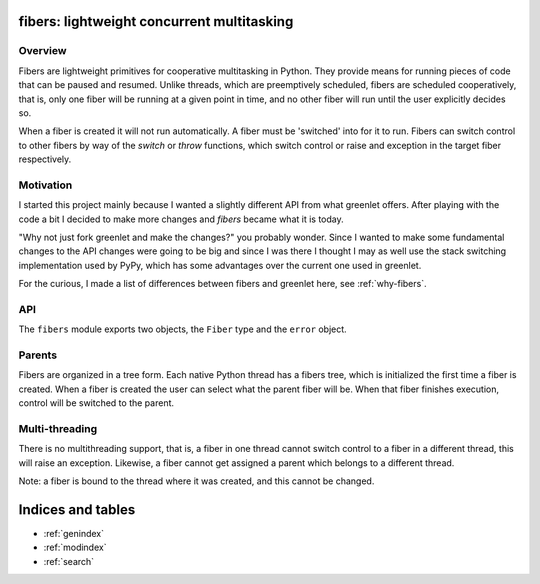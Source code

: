 
fibers: lightweight concurrent multitasking
===========================================

.. module:: fibers

Overview
--------

Fibers are lightweight primitives for cooperative multitasking in Python. They
provide means for running pieces of code that can be paused and resumed. Unlike
threads, which are preemptively scheduled, fibers are scheduled cooperatively,
that is, only one fiber will be running at a given point in time, and no other
fiber will run until the user explicitly decides so.

When a fiber is created it will not run automatically. A fiber must be 'switched'
into for it to run. Fibers can switch control to other fibers by way of the `switch`
or `throw` functions, which switch control or raise and exception in the target
fiber respectively.


Motivation
----------

I started this project mainly because I wanted a slightly different API from
what greenlet offers. After playing with the code a bit I decided to make more
changes and *fibers* became what it is today.

"Why not just fork greenlet and make the changes?" you probably wonder. Since
I wanted to make some fundamental changes to the API changes were going to be big
and since I was there I thought I may as well use the stack switching implementation
used by PyPy, which has some advantages over the current one used in greenlet.

For the curious, I made a list of differences between fibers and greenlet here,
see :ref:`why-fibers`.


API
---

The ``fibers`` module exports two objects, the ``Fiber`` type and the ``error`` object.

.. py:class:: Fiber([target, [args, [kwargs, [parent]]]])

    :param callable target: callable which this fiber will execute when switched to.

    :param tuple args: tuple of arguments which the specified target callable will
        get passed.

    :param dict kwargs: dictionary of keyword arguments the specified callable
        will get passed.

    :type parent: :py:class:`Fiber`
    :param parent: parent fiber for this object. If not specified, the current one
        will be used.

    ``Fiber`` objects are lightweight microthreads which are cooperatively scheduled.
    Only one can run at a given time and the ``switch`` and/or ``throw`` functions
    must be used to switch execution from one fiber to another.

    The first time a fiber is switched into, the specified callable will be called
    with the given arguments and keyword arguments.

    ::

        def runner(*args, **kwargs):
            return 42

        f = Fiber(target=runner, args=(1, 2, 3), kwargs={'foo': 123}
        f.switch()

    When ``f.switch()`` is called the ``runner`` function will be executed, with the
    given positional and keyword arguments.


    .. py:method:: switch([value])

        :param object value: Arbitrary object which will be returned to the fiber
            which called ``switch`` on this fiber before. A value can only specified
            if the fiber has already been started. In order to start a fiber, this
            function must be called without a value.

        Suspend the current running fiber and switch execution to the target fiber.
        If a value is specified, the fiber which previously called ``switch()`` will
        appear to return the value specified here.

    .. py:method:: throw(typ, [val, [tb]])

        :param type typ: Exception type to be raised.

        :param object val: Exception instance value to be raised.

        :param traceback tb: Traceback object.

        Suspend the current running fiber and switch execution to the target fiber,
        raising the specified exception immediately. The fiber which is resumed will
        get the exception raised, and if it's not caught it will be propagated to
        the parent.

    .. py:method:: is_alive

        Returns `True` if the fiber hasn't ended yet, `False` if it has already ended.

    .. py:classmethod:: current

        Returns the current ``Fiber`` object.


.. py:exception:: error

    Exception raised by this module when an error such as trying to switch to a fiber
    in a different thread occurs.


.. py:function:: current

    Returns the current ``Fiber`` object.


Parents
-------

Fibers are organized in a tree form. Each native Python thread has a fibers tree,
which is initialized the first time a fiber is created. When a fiber is created
the user can select what the parent fiber will be. When that fiber finishes
execution, control will be switched to the parent.


Multi-threading
---------------

There is no multithreading support, that is, a fiber in one thread cannot switch
control to a fiber in a different thread, this will raise an exception. Likewise,
a fiber cannot get assigned a parent which belongs to a different thread.

Note: a fiber is bound to the thread where it was created, and this cannot be
changed.



Indices and tables
==================

* :ref:`genindex`
* :ref:`modindex`
* :ref:`search`

